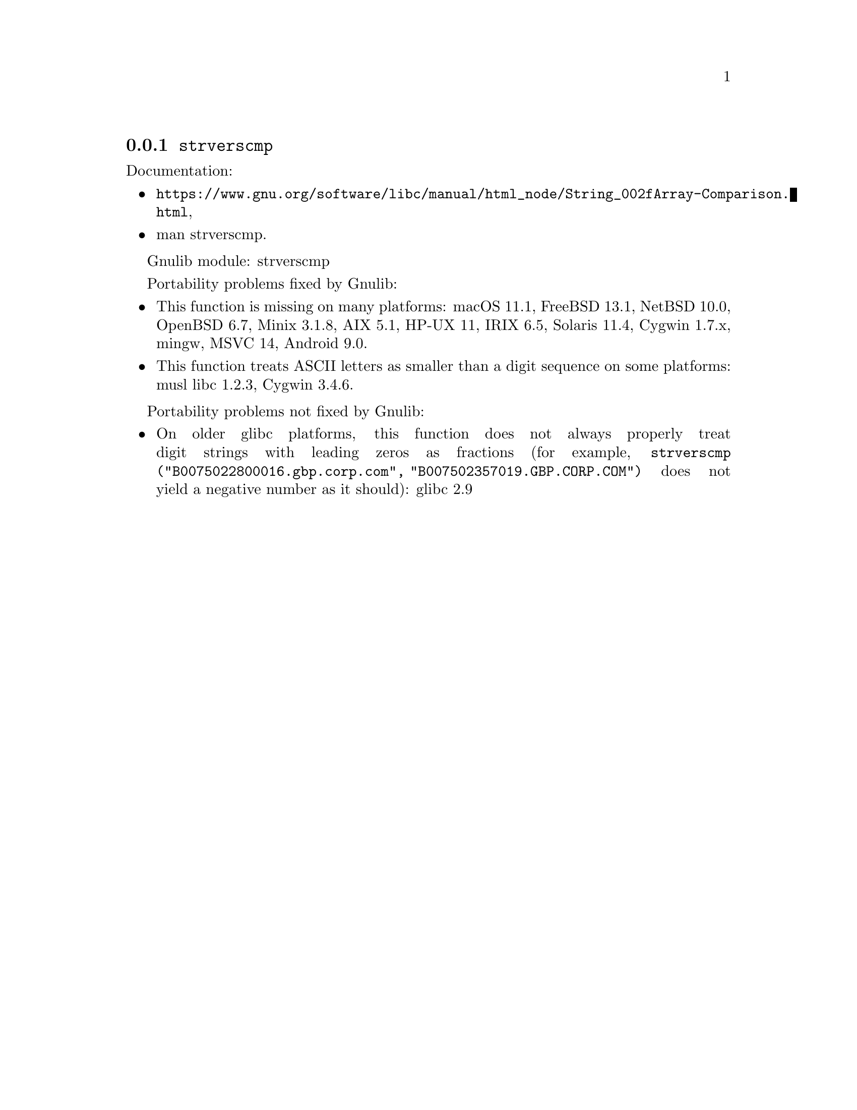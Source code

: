 @node strverscmp
@subsection @code{strverscmp}
@findex strverscmp

Documentation:
@itemize
@item
@ifinfo
@ref{String/Array Comparison,,String/Array Comparison,libc},
@end ifinfo
@ifnotinfo
@url{https://www.gnu.org/software/libc/manual/html_node/String_002fArray-Comparison.html},
@end ifnotinfo
@item
@uref{https://www.kernel.org/doc/man-pages/online/pages/man3/strverscmp.3.html,,man strverscmp}.
@end itemize

Gnulib module: strverscmp

Portability problems fixed by Gnulib:
@itemize
@item
This function is missing on many platforms:
macOS 11.1, FreeBSD 13.1, NetBSD 10.0, OpenBSD 6.7, Minix 3.1.8, AIX 5.1, HP-UX 11, IRIX 6.5, Solaris 11.4, Cygwin 1.7.x, mingw, MSVC 14, Android 9.0.
@item
This function treats ASCII letters as smaller than a digit sequence
on some platforms:
@c https://git.musl-libc.org/cgit/musl/commit/src/string/strverscmp.c?id=b50eb8c36c20f967bd0ed70c0b0db38a450886ba
musl libc 1.2.3, Cygwin 3.4.6.
@end itemize

Portability problems not fixed by Gnulib:
@itemize
@item
On older glibc platforms, this function does not always properly treat
digit strings with leading zeros as fractions (for example,
@code{strverscmp ("B0075022800016.gbp.corp.com",
"B007502357019.GBP.CORP.COM")} does not yield a negative number as it
should):
glibc 2.9
@end itemize
